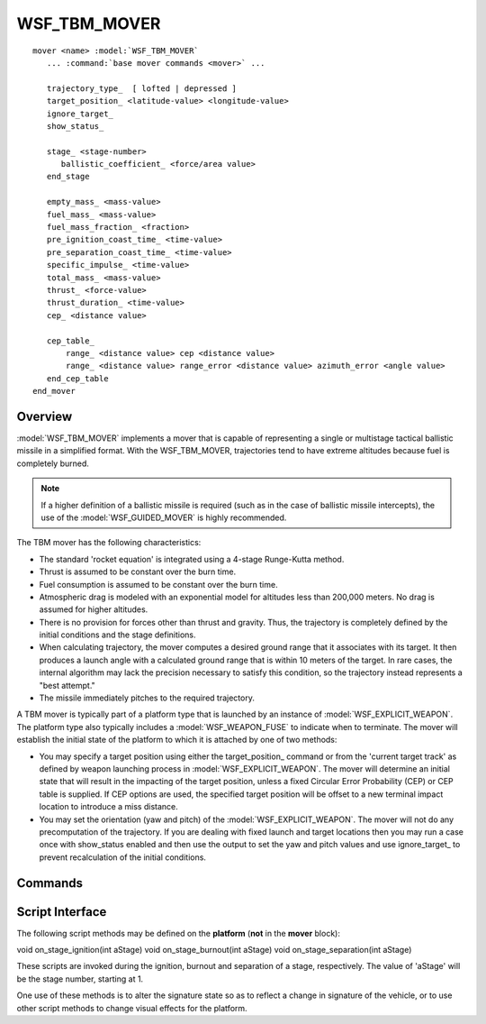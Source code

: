 .. ****************************************************************************
.. CUI
..
.. The Advanced Framework for Simulation, Integration, and Modeling (AFSIM)
..
.. The use, dissemination or disclosure of data in this file is subject to
.. limitation or restriction. See accompanying README and LICENSE for details.
.. ****************************************************************************

WSF_TBM_MOVER
-------------

.. model:: mover WSF_TBM_MOVER

.. parsed-literal::

   mover <name> :model:`WSF_TBM_MOVER`
      ... :command:`base mover commands <mover>` ...

      trajectory_type_  [ lofted | depressed ]
      target_position_ <latitude-value> <longitude-value>
      ignore_target_
      show_status_

      stage_ <stage-number>
         ballistic_coefficient_ <force/area value>
      end_stage

      empty_mass_ <mass-value>
      fuel_mass_ <mass-value>
      fuel_mass_fraction_ <fraction>
      pre_ignition_coast_time_ <time-value>
      pre_separation_coast_time_ <time-value>
      specific_impulse_ <time-value>
      total_mass_ <mass-value>
      thrust_ <force-value>
      thrust_duration_ <time-value>
      cep_ <distance value>

      cep_table_
          range_ <distance value> cep <distance value>
          range_ <distance value> range_error <distance value> azimuth_error <angle value>
      end_cep_table
   end_mover

Overview
========

:model:`WSF_TBM_MOVER` implements a mover that is capable of representing a single or multistage tactical ballistic missile
in a simplified format. With the WSF_TBM_MOVER, trajectories tend to have extreme altitudes because fuel is completely
burned.

.. note::

 If a higher definition of a ballistic missile is required (such as in the case of ballistic missile intercepts),
 the use of the :model:`WSF_GUIDED_MOVER` is highly recommended.

The TBM mover has the following characteristics:

* The standard 'rocket equation' is integrated using a 4-stage Runge-Kutta method.
* Thrust is assumed to be constant over the burn time.
* Fuel consumption is assumed to be constant over the burn time.
* Atmospheric drag is modeled with an exponential model for altitudes less than 200,000 meters.  No drag is assumed for
  higher altitudes.
* There is no provision for forces other than thrust and gravity.  Thus, the trajectory is completely defined by the
  initial conditions and the stage definitions.
* When calculating trajectory, the mover computes a desired ground range that it associates with its target. It then produces a launch angle with a calculated ground range that is within 10 meters of the target. In rare cases, the internal algorithm may lack the precision necessary to satisfy this condition, so the trajectory instead represents a "best attempt." 
* The missile immediately pitches to the required trajectory.

A TBM mover is typically part of a platform type that is launched by an instance of :model:`WSF_EXPLICIT_WEAPON`.  The
platform type also typically includes a :model:`WSF_WEAPON_FUSE` to indicate when to terminate.
The mover will establish the initial state of the platform to which it is attached by one of two methods:

* You may specify a target position using either the target_position_ command or from the 'current target track'
  as defined by weapon launching process in :model:`WSF_EXPLICIT_WEAPON`.  The mover will determine an initial state that will
  result in the impacting of the target position, unless a fixed Circular Error Probability (CEP) or CEP table is
  supplied.  If CEP options are used, the specified target position will be offset to a new terminal impact location to
  introduce a miss distance.
* You may set the orientation (yaw and pitch) of the :model:`WSF_EXPLICIT_WEAPON`.  The mover will not do any precomputation
  of the trajectory.  If you are dealing with fixed launch and target locations then you may run a case once with
  show_status enabled and then use the output to set the yaw and pitch values and use ignore_target_ to prevent
  recalculation of the initial conditions.

Commands
========

.. command:: trajectory_type  [ lofted | depressed ]

   Specify the type of trajectory to be used to reach the target.  This is not used if a target was not specified.

   Default: lofted

.. command:: target_position <latitude-value> <longitude-value>

   Specify the position of the target.  Not used if ignore_target_ is used.  May miss the target if cep_ or
   cep_table_ is used.

   Default: If not specified then the target location is defined by the 'current target track' as handed off by the weapon
   launching process.

.. command:: ignore_target

   Indicate that any target position (defined either by target_position_ or the 'current target track') is to be
   ignored.  The orientation of the platform to which the mover is attached defines the initial state.

.. command:: show_status

   Display status information at launch time.

.. command:: stage <stage-number> ... end_stage
   :block:

   Define the attributes of the only state of a single stage vehicle or one of the stages in a multistage vehicle.
   *<stage number>* must be a value that is greater than or equal to 1 and less than or equal to the current number of defined
   stages plus one.  If the value specifies a stage that already exists then the enclosed subcommands override the values
   in that stage.  If the value is equal to the current number of defined stages plus one then a new stage is created and
   populated with the enclosed subcommands.  It is invalid to specify a stage number that is more than one higher than the
   current highest defined stage number.::

    stage <stage-number>
       ... stage subcommands ...
    end_stage

   .. command:: ballistic_coefficient <force/area value>

      The ballistic coefficient.  This is a required value and there is no default.

.. end::

.. command:: empty_mass <mass-value>

    Specify the mass of the stage without fuel.

    Default: If not provided, this value will be computed from total_mass_ and either fuel_mass_ or
    fuel_mass_fraction_.

.. command:: fuel_mass <mass-value>

    Specify the mass of the fuel on the stage.  This, or fuel_mass_fraction_, must be specified if a non-zero
    thrust_duration_ is specified.

.. command:: fuel_mass_fraction <fraction>

    Specify the fraction (0.0 to 1.0) of the total_mass_ of the stage that is fuel.
    This, or fuel_mass_, must be specified if a non-zero thrust_duration_ is specified.

.. command:: pre_ignition_coast_time <time-value>

    Specify the amount of time that will elapse between the start of the stage and when the engine will ignite.

    Default: 0.0 sec

.. command:: pre_separation_coast_time <time-value>

    Specify the amount of time that will elapse between the burnout of this stage and its separation from the vehicle.
    This command has no effect for single-stage vehicles or the last stage of a multistage vehicle.

    Default: 0.0 sec

.. command:: specific_impulse <time-value>

    An alternative mechanism for specifying the thrust of the engine.  This, or thrust_, must be specified if a
    non-zero thrust_duration_ is specified.

.. command:: total_mass <mass-value>

    Specify the total mass of the stage.

    Default: If not provided, this value will be computed from fuel_mass and empty_mass_ if they are provided.  If
    either fuel_mass_ or empty_mass_ is not provided then this value must be provided.

.. command:: thrust <force-value>

    Specify the thrust of the engine.  This, or specific_impulse_, must be specified if a non-zero
    thrust_duration_ is specified.

.. command:: thrust_duration <time-value>

    Specify the amount of time the engine will burn.

.. command:: cep <distance value>

    Specify the inaccuracy of the missile in guiding to its target.  This is a 50th-percentile statistically expected
    radial horizontal deviation from the targeted aim point.  If neither cep distance or cep_table is specified, the
    missile  will hit the specified target_position_ above.  It is mutually exclusive to use either cep_ or a
    cep_table_.

.. command:: cep_table  ... end_cep_table
    :block:

    .. parsed-literal::

     cep_table
        ... cep_table subcommands ...
     end_cep_table

    .. image:: ./images/tbm_cep.jpg

    Define a table of 50th percentile statistical errors that quantify the inaccuracy of the missile in hitting its
    intended target.  (This option is mutually exclusive of the fixed cep_ keyword.)  The error may be specified in
    either of two ways:  circular error probability (CEP) or range and azimuth errors.  In either case, the values are
    dependent values within a table lookup with nominal ground range to target as the independent variable.  Only one table
    is allowed per missile, and a derived object that defines one will override its parent definition.  For both of the
    ways of specifying accuracy below, the quantified error is for a given nominal target range.  At least two such ranges
    must be given to enable a linear interpolation.  One input line per nominal range, and each subsequent range value must
    be greater than the previous.

    .. command:: range <distance value> cep <distance value>

        Expected radial horizontal impact error at a given nominal target range.  (Mutually exclusive of the [range,
        range_error, azimuth_error] triples below.)  At least two ranges must be specified.

    .. command:: range <distance value> range_error <distance value> azimuth_error <angle value>

        Expected range and bearing impact errors at a given nominal target range.  (Mutually exclusive of the [range, cep]
        pairs above.)  At least two ranges must be specified.


Script Interface
================

The following script methods may be defined on the **platform** (**not** in the **mover** block):

void on_stage_ignition(int aStage)
void on_stage_burnout(int aStage)
void on_stage_separation(int aStage)

These scripts are invoked during the ignition, burnout and separation of a stage, respectively. The value of 'aStage'
will be the stage number, starting at 1.

One use of these methods is to alter the signature state so as to reflect a change in signature of the vehicle, or to
use other script methods to change visual effects for the platform.

